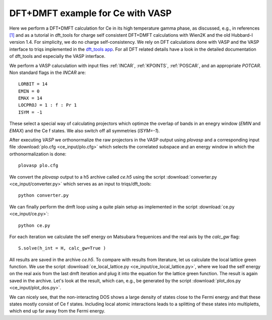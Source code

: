 .. _ce:

DFT+DMFT example for Ce with VASP
===================================

Here we perform a DFT+DMFT calculation for Ce in its high temperature gamma phase, as discussed, e.g., in references `[1] <https://doi.org/10.1088/0953-8984/24/7/075604>`_ and as a tutorial in dft_tools for charge self consistent DFT+DMFT calculations with Wien2K and the old Hubbard-I version 1.4. For simplicity, we do no charge self-consistency. We rely on DFT calculations done with VASP and the VASP interface to triqs implemented in the `dft_tools app <https://triqs.github.io/dft_tools/latest/index.html>`_. For all DFT related details have a look in the detailed documentation of dft_tools and especially the VASP interface.

We perform a VASP caluculation with input files :ref:`INCAR`, :ref:`KPOINTS`, :ref:`POSCAR`, and an appropriate `POTCAR`. Non standard flags in the `INCAR` are::

  LORBIT = 14
  EMIN = 0
  EMAX = 14
  LOCPROJ = 1 : f : Pr 1
  ISYM = -1
  
These select a special way of calculating projectors which optimze the overlap of bands in an enegry window (`EMIN` and `EMAX`) and the Ce f states. We also switch off all symmetries (`ISYM=-1`).

After executing `VASP` we orthonormalize the raw projectors in the VASP output using `plovasp` and a corresponding input file :download:`plo.cfg <ce_input/plo.cfg>` which selects the correlated subspace and an energy window in which the orthonormalization is done::

  plovasp plo.cfg

We convert the `plovasp` output to a h5 archive called `ce.h5` using the script :download:`converter.py <ce_input/converter.py>` which serves as an input to triqs/dft_tools::
  
  python converter.py

We can finally perform the dmft loop using a quite plain setup as implemented in the script :download:`ce.py <ce_input/ce.py>`::

  python ce.py

For each iteration we calculate the self energy on Matsubara frequenices and the real axis by the `calc_gw` flag::

  S.solve(h_int = H, calc_gw=True )
  
All results are saved in the archive `ce.h5`. To compare with results from literature, let us calculate the local lattice green function. We use the script :download:`ce_local_lattice.py <ce_input/ce_local_lattice.py>`, where we load the self energy on the real axis from the last dmft iteration and plug it into the equation for the lattice green function. The result is again saved in the archive. Let's look at the result, which can, e.g., be generated by the script :download:`plot_dos.py <ce_input/plot_dos.py>`.


.. image:: ce_input/ce_spectrum.png
    :width: 400
    :align: center

We can nicely see, that the non-interacting DOS shows a large density of states close to the Fermi energy and that these states mostly consist of Ce f states. Including local atomic interactions leads to a splitting of these states into multipletts, which end up far away from the Fermi energy.
